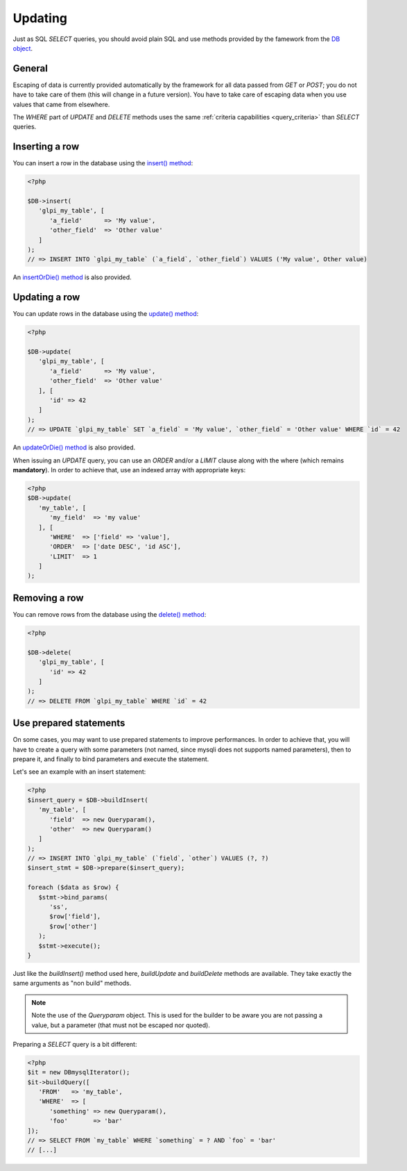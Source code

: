 Updating
--------

.. versionadded:: 9.3

Just as SQL `SELECT` queries, you should avoid plain SQL and use methods provided by the famework from the `DB object <https://forge.glpi-project.org/apidoc/class-DBmysql.html>`_.

General
^^^^^^^

Escaping of data is currently provided automatically by the framework for all data passed from `GET` or `POST`; you do not have to take care of them (this will change in a future version). You have to take care of escaping data when you use values that came from elsewhere.

The `WHERE` part of `UPDATE` and `DELETE` methods uses the same :ref:`criteria capabilities <query_criteria>` than `SELECT` queries.

Inserting a row
^^^^^^^^^^^^^^^

You can insert a row in the database using the `insert() method <https://forge.glpi-project.org/apidoc/class-DBmysql.html#_insert>`_:

.. code-block:: php

   <?php

   $DB->insert(
      'glpi_my_table', [
         'a_field'      => 'My value',
         'other_field'  => 'Other value'
      ]
   );
   // => INSERT INTO `glpi_my_table` (`a_field`, `other_field`) VALUES ('My value', Other value)

An `insertOrDie() method <https://forge.glpi-project.org/apidoc/class-DBmysql.html#_insertOrDie>`_ is also provided.

Updating a row
^^^^^^^^^^^^^^

You can update rows in the database using the `update() method <https://forge.glpi-project.org/apidoc/class-DBmysql.html#_update>`_:

.. code-block:: php

   <?php

   $DB->update(
      'glpi_my_table', [
         'a_field'      => 'My value',
         'other_field'  => 'Other value'
      ], [
         'id' => 42
      ]
   );
   // => UPDATE `glpi_my_table` SET `a_field` = 'My value', `other_field` = 'Other value' WHERE `id` = 42

An `updateOrDie() method <https://forge.glpi-project.org/apidoc/class-DBmysql.html#_updateOrDie>`_ is also provided.

.. versionadded:: 9.3.1

When issuing an `UPDATE` query, you can use an `ORDER` and/or a `LIMIT` clause along with the where (which remains **mandatory**). In order to achieve that, use an indexed array with appropriate keys:

.. code-block:: php

   <?php
   $DB->update(
      'my_table', [
         'my_field'  => 'my value'
      ], [
         'WHERE'  => ['field' => 'value'],
         'ORDER'  => ['date DESC', 'id ASC'],
         'LIMIT'  => 1
      ]
   );

Removing a row
^^^^^^^^^^^^^^

You can remove rows from the database using the `delete() method <https://forge.glpi-project.org/apidoc/class-DBmysql.html#_delete>`_:

.. code-block:: php

   <?php

   $DB->delete(
      'glpi_my_table', [
         'id' => 42
      ]
   );
   // => DELETE FROM `glpi_my_table` WHERE `id` = 42

Use prepared statements
^^^^^^^^^^^^^^^^^^^^^^^

On some cases, you may want to use prepared statements to improve performances. In order to achieve that, you will have to create a query with some parameters (not named, since mysqli does not supports named parameters), then to prepare it, and finally to bind parameters and execute the statement.

Let's see an example with an insert statement:

.. code-block:: php

   <?php
   $insert_query = $DB->buildInsert(
      'my_table', [
         'field'  => new Queryparam(),
         'other'  => new Queryparam()
      ]
   );
   // => INSERT INTO `glpi_my_table` (`field`, `other`) VALUES (?, ?)
   $insert_stmt = $DB->prepare($insert_query);

   foreach ($data as $row) {
      $stmt->bind_params(
         'ss',
         $row['field'],
         $row['other']
      );
      $stmt->execute();
   }

Just like the `buildInsert()` method used here, `buildUpdate` and `buildDelete` methods are available. They take exactly the same arguments as "non build" methods.

.. note::

   Note the use of the `Queryparam` object. This is used for the builder to be aware you are not passing a value, but a parameter (that must not be escaped nor quoted).

Preparing a `SELECT` query is a bit different:

.. code-block:: php

   <?php
   $it = new DBmysqlIterator();
   $it->buildQuery([
      'FROM'   => 'my_table',
      'WHERE'  => [
         'something' => new Queryparam(),
         'foo'       => 'bar'
   ]);
   // => SELECT FROM `my_table` WHERE `something` = ? AND `foo` = 'bar'
   // [...]
